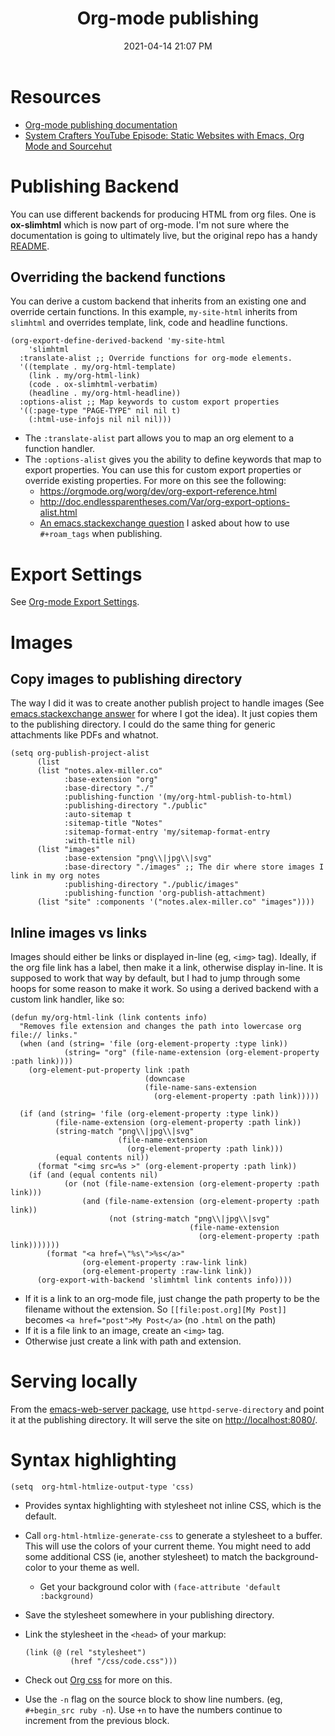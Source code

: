 #+title: Org-mode publishing
#+date: 2021-04-14 21:07 PM
#+updated: 2021-05-04 11:13 AM
#+roam_tags: org-mode emacs
#+page-type: note

* Resources
  - [[https://orgmode.org/manual/Publishing.html#Publishing][Org-mode publishing documentation]]
  - [[https://youtu.be/618uCFTNNpE][System Crafters YouTube Episode: Static Websites with Emacs, Org Mode and Sourcehut]]

* Publishing Backend
  You can use different backends for producing HTML from org files. One is
  *ox-slimhtml* which is now part of org-mode. I'm not sure where the
  documentation is going to ultimately live, but the original repo has a handy
  [[https://github.com/balddotcat/ox-slimhtml#readme][README]].

** Overriding the backend functions
   You can derive a custom backend that inherits from an existing one and
   override certain functions. In this example, ~my-site-html~ inherits from
   ~slimhtml~ and overrides template, link, code and headline functions.

   #+begin_src elisp
     (org-export-define-derived-backend 'my-site-html
         'slimhtml
       :translate-alist ;; Override functions for org-mode elements.
       '((template . my/org-html-template)
         (link . my/org-html-link)
         (code . ox-slimhtml-verbatim)
         (headline . my/org-html-headline))
       :options-alist ;; Map keywords to custom export properties
       '((:page-type "PAGE-TYPE" nil nil t)
         (:html-use-infojs nil nil nil)))
   #+end_src

   - The ~:translate-alist~ part allows you to map an org element to a function
     handler.
   - The ~:options-alist~ gives you the ability to define keywords that map to
     export properties. You can use this for custom export properties or
     override existing properties. For more on this see the following:
     - https://orgmode.org/worg/dev/org-export-reference.html
     - http://doc.endlessparentheses.com/Var/org-export-options-alist.html
     - [[https://emacs.stackexchange.com/q/64516/32224][An emacs.stackexchange question]] I asked about how to use ~#+roam_tags~
       when publishing.
 
* Export Settings
  See [[file:20210214104302-org_mode_export_settings.org][Org-mode Export Settings]].

* Images
** Copy images to publishing directory
   The way I did it was to create another publish project to handle images (See
   [[https://emacs.stackexchange.com/a/555/32224][emacs.stackexchange answer]] for where I got the idea). It just copies them to
   the publishing directory. I could do the same thing for 
   generic attachments like PDFs and whatnot.

   #+begin_src elisp
    (setq org-publish-project-alist
          (list
          (list "notes.alex-miller.co"
                :base-extension "org"
                :base-directory "./"
                :publishing-function '(my/org-html-publish-to-html)
                :publishing-directory "./public"
                :auto-sitemap t
                :sitemap-title "Notes"
                :sitemap-format-entry 'my/sitemap-format-entry
                :with-title nil)
          (list "images"
                :base-extension "png\\|jpg\\|svg"
                :base-directory "./images" ;; The dir where store images I link in my org notes
                :publishing-directory "./public/images"
                :publishing-function 'org-publish-attachment)
          (list "site" :components '("notes.alex-miller.co" "images"))))
   #+end_src
  
** Inline images vs links 
  Images should either be links or displayed in-line (eg, ~<img>~ tag). Ideally,
  if the org file link has a label, then make it a link, otherwise display
  in-line. It is supposed to work that way by default, but I had to jump through
  some hoops for some reason to make it work. So using a derived backend with a
  custom link handler, like so:
  
  #+begin_src elisp
    (defun my/org-html-link (link contents info)
      "Removes file extension and changes the path into lowercase org file:// links."
      (when (and (string= 'file (org-element-property :type link))
                (string= "org" (file-name-extension (org-element-property :path link))))
        (org-element-put-property link :path
                                  (downcase
                                  (file-name-sans-extension
                                    (org-element-property :path link)))))

      (if (and (string= 'file (org-element-property :type link))
              (file-name-extension (org-element-property :path link))
              (string-match "png\\|jpg\\|svg"
                            (file-name-extension
                              (org-element-property :path link)))
              (equal contents nil))
          (format "<img src=%s >" (org-element-property :path link))
        (if (and (equal contents nil)
                (or (not (file-name-extension (org-element-property :path link)))
                    (and (file-name-extension (org-element-property :path link))
                          (not (string-match "png\\|jpg\\|svg"
                                            (file-name-extension
                                              (org-element-property :path link)))))))
            (format "<a href=\"%s\">%s</a>"
                    (org-element-property :raw-link link)
                    (org-element-property :raw-link link))
          (org-export-with-backend 'slimhtml link contents info))))
  #+end_src
  - If it is a link to an org-mode file, just change the path property to be the
    filename without the extension. So ~[[file:post.org][My Post]]~ becomes
    ~<a href="post">My Post</a>~ (no ~.html~ on the path)
  - If it is a file link to an image, create an ~<img>~ tag.
  - Otherwise just create a link with path and extension.
  
* Serving locally
  From the [[https://github.com/skeeto/emacs-web-server][emacs-web-server package]], use ~httpd-serve-directory~ and point it
  at the publishing directory. It will serve the site on http://localhost:8080/.
    
* Syntax highlighting

  #+begin_src elisp
    (setq  org-html-htmlize-output-type 'css)
  #+end_src

  - Provides syntax highlighting with stylesheet not inline CSS, which is the
    default.
  - Call ~org-html-htmlize-generate-css~ to generate a stylesheet to a buffer.
    This will use the colors of your current theme. You might need to add some
    additional CSS (ie, another stylesheet) to match the background-color to
    your theme as well.
    - Get your background color with ~(face-attribute 'default :background)~
  - Save the stylesheet somewhere in your publishing directory.
  - Link the stylesheet in the ~<head>~ of your markup:
    #+begin_src elisp
      (link (@ (rel "stylesheet")
                (href "/css/code.css")))
    #+end_src
  - Check out [[https://github.com/gongzhitaao/orgcss][Org css]] for more on this.
  - Use the ~-n~ flag on the source block to show line numbers. (eg,
    ~#+begin_src ruby -n~). Use ~+n~ to have the numbers continue to increment
    from the previous block.
